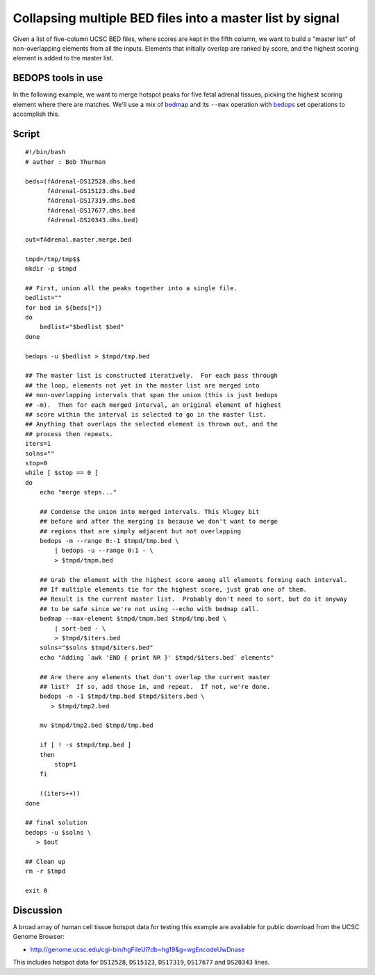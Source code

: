 Collapsing multiple BED files into a master list by signal
==========================================================

Given a list of five-column UCSC BED files, where scores are kept in the fifth column, we want to build a "master list" of non-overlapping elements from all the inputs. Elements that initially overlap are ranked by score, and the highest scoring element is added to the master list.

===================
BEDOPS tools in use
===================

In the following example, we want to merge hotspot peaks for five fetal adrenal tissues, picking the highest scoring element where there are matches. We'll use a mix of `bedmap`_ and its ``--max`` operation with `bedops`_ set operations to accomplish this.

======
Script
======

::

  #!/bin/bash
  # author : Bob Thurman

  beds=(fAdrenal-DS12528.dhs.bed
        fAdrenal-DS15123.dhs.bed
        fAdrenal-DS17319.dhs.bed
        fAdrenal-DS17677.dhs.bed
        fAdrenal-DS20343.dhs.bed)

  out=fAdrenal.master.merge.bed

  tmpd=/tmp/tmp$$
  mkdir -p $tmpd

  ## First, union all the peaks together into a single file.
  bedlist=""
  for bed in ${beds[*]}
  do
      bedlist="$bedlist $bed"
  done    

  bedops -u $bedlist > $tmpd/tmp.bed

  ## The master list is constructed iteratively.  For each pass through
  ## the loop, elements not yet in the master list are merged into
  ## non-overlapping intervals that span the union (this is just bedops
  ## -m).  Then for each merged interval, an original element of highest
  ## score within the interval is selected to go in the master list.
  ## Anything that overlaps the selected element is thrown out, and the
  ## process then repeats.
  iters=1
  solns=""
  stop=0
  while [ $stop == 0 ]
  do
      echo "merge steps..."

      ## Condense the union into merged intervals. This klugey bit
      ## before and after the merging is because we don't want to merge
      ## regions that are simply adjacent but not overlapping
      bedops -m --range 0:-1 $tmpd/tmp.bed \
          | bedops -u --range 0:1 - \
          > $tmpd/tmpm.bed
    
      ## Grab the element with the highest score among all elements forming each interval.
      ## If multiple elements tie for the highest score, just grab one of them.
      ## Result is the current master list.  Probably don't need to sort, but do it anyway
      ## to be safe since we're not using --echo with bedmap call.
      bedmap --max-element $tmpd/tmpm.bed $tmpd/tmp.bed \
          | sort-bed - \
          > $tmpd/$iters.bed
      solns="$solns $tmpd/$iters.bed"
      echo "Adding `awk 'END { print NR }' $tmpd/$iters.bed` elements"

      ## Are there any elements that don't overlap the current master
      ## list?  If so, add those in, and repeat.  If not, we're done.
      bedops -n -1 $tmpd/tmp.bed $tmpd/$iters.bed \
         > $tmpd/tmp2.bed

      mv $tmpd/tmp2.bed $tmpd/tmp.bed
 
      if [ ! -s $tmpd/tmp.bed ]
      then
          stop=1
      fi

      ((iters++))
  done

  ## final solution
  bedops -u $solns \
     > $out

  ## Clean up
  rm -r $tmpd

  exit 0

==========
Discussion
==========

A broad array of human cell tissue hotspot data for testing this example are available for public download from the UCSC Genome Browser:

* `http://genome.ucsc.edu/cgi-bin/hgFileUi?db=hg19&g=wgEncodeUwDnase <http://genome.ucsc.edu/cgi-bin/hgFileUi?db=hg19&g=wgEncodeUwDnase>`_

This includes hotspot data for ``DS12528``, ``DS15123``, ``DS17319``, ``DS17677`` and ``DS20343`` lines.

.. _bedmap: ../reference/statistics/bedmap.html
.. _bedops: ../reference/set-operations/bedops.html
.. |--| unicode:: U+2013   .. en dash
.. |---| unicode:: U+2014  .. em dash, trimming surrounding whitespace
   :trim: